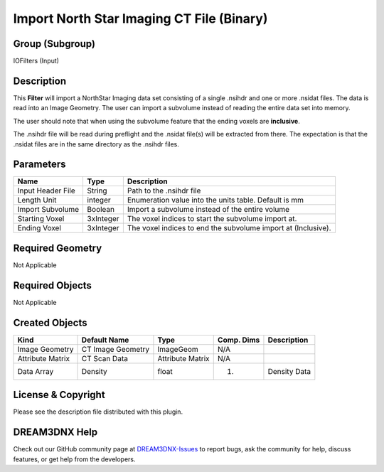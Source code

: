 ==========================================
Import North Star Imaging CT File (Binary)
==========================================


Group (Subgroup)
================

IOFilters (Input)

Description
===========

This **Filter** will import a NorthStar Imaging data set consisting of a single .nsihdr and one or more .nsidat files.
The data is read into an Image Geometry. The user can import a subvolume instead of reading the entire data set into
memory.

The user should note that when using the subvolume feature that the ending voxels are **inclusive**.

The .nsihdr file will be read during preflight and the .nsidat file(s) will be extracted from there. The expectation is
that the .nsidat files are in the same directory as the .nsihdr files.

Parameters
==========

================= ========= =============================================================
Name              Type      Description
================= ========= =============================================================
Input Header File String    Path to the .nsihdr file
Length Unit       integer   Enumeration value into the units table. Default is mm
Import Subvolume  Boolean   Import a subvolume instead of the entire volume
Starting Voxel    3xInteger The voxel indices to start the subvolume import at.
Ending Voxel      3xInteger The voxel indices to end the subvolume import at (Inclusive).
================= ========= =============================================================

Required Geometry
=================

Not Applicable

Required Objects
================

Not Applicable

Created Objects
===============

================ ================= ================ ========== ============
Kind             Default Name      Type             Comp. Dims Description
================ ================= ================ ========== ============
Image Geometry   CT Image Geometry ImageGeom        N/A        
Attribute Matrix CT Scan Data      Attribute Matrix N/A        
Data Array       Density           float            (1)        Density Data
================ ================= ================ ========== ============

License & Copyright
===================

Please see the description file distributed with this plugin.

DREAM3DNX Help
==============

Check out our GitHub community page at `DREAM3DNX-Issues <https://github.com/BlueQuartzSoftware/DREAM3DNX-Issues>`__ to
report bugs, ask the community for help, discuss features, or get help from the developers.
